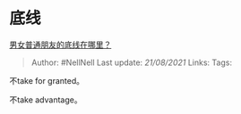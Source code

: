 * 底线
  :PROPERTIES:
  :CUSTOM_ID: 底线
  :END:

[[https://www.zhihu.com/question/35925683/answer/2021896254][男女普通朋友的底线在哪里？]]

#+BEGIN_QUOTE
  Author: #NellNell Last update: /21/08/2021/ Links: Tags:
#+END_QUOTE

不take for granted。

不take advantage。
